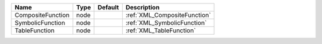 

================= ==== ======= ============================ 
Name              Type Default Description                  
================= ==== ======= ============================ 
CompositeFunction node         :ref:`XML_CompositeFunction` 
SymbolicFunction  node         :ref:`XML_SymbolicFunction`  
TableFunction     node         :ref:`XML_TableFunction`     
================= ==== ======= ============================ 



